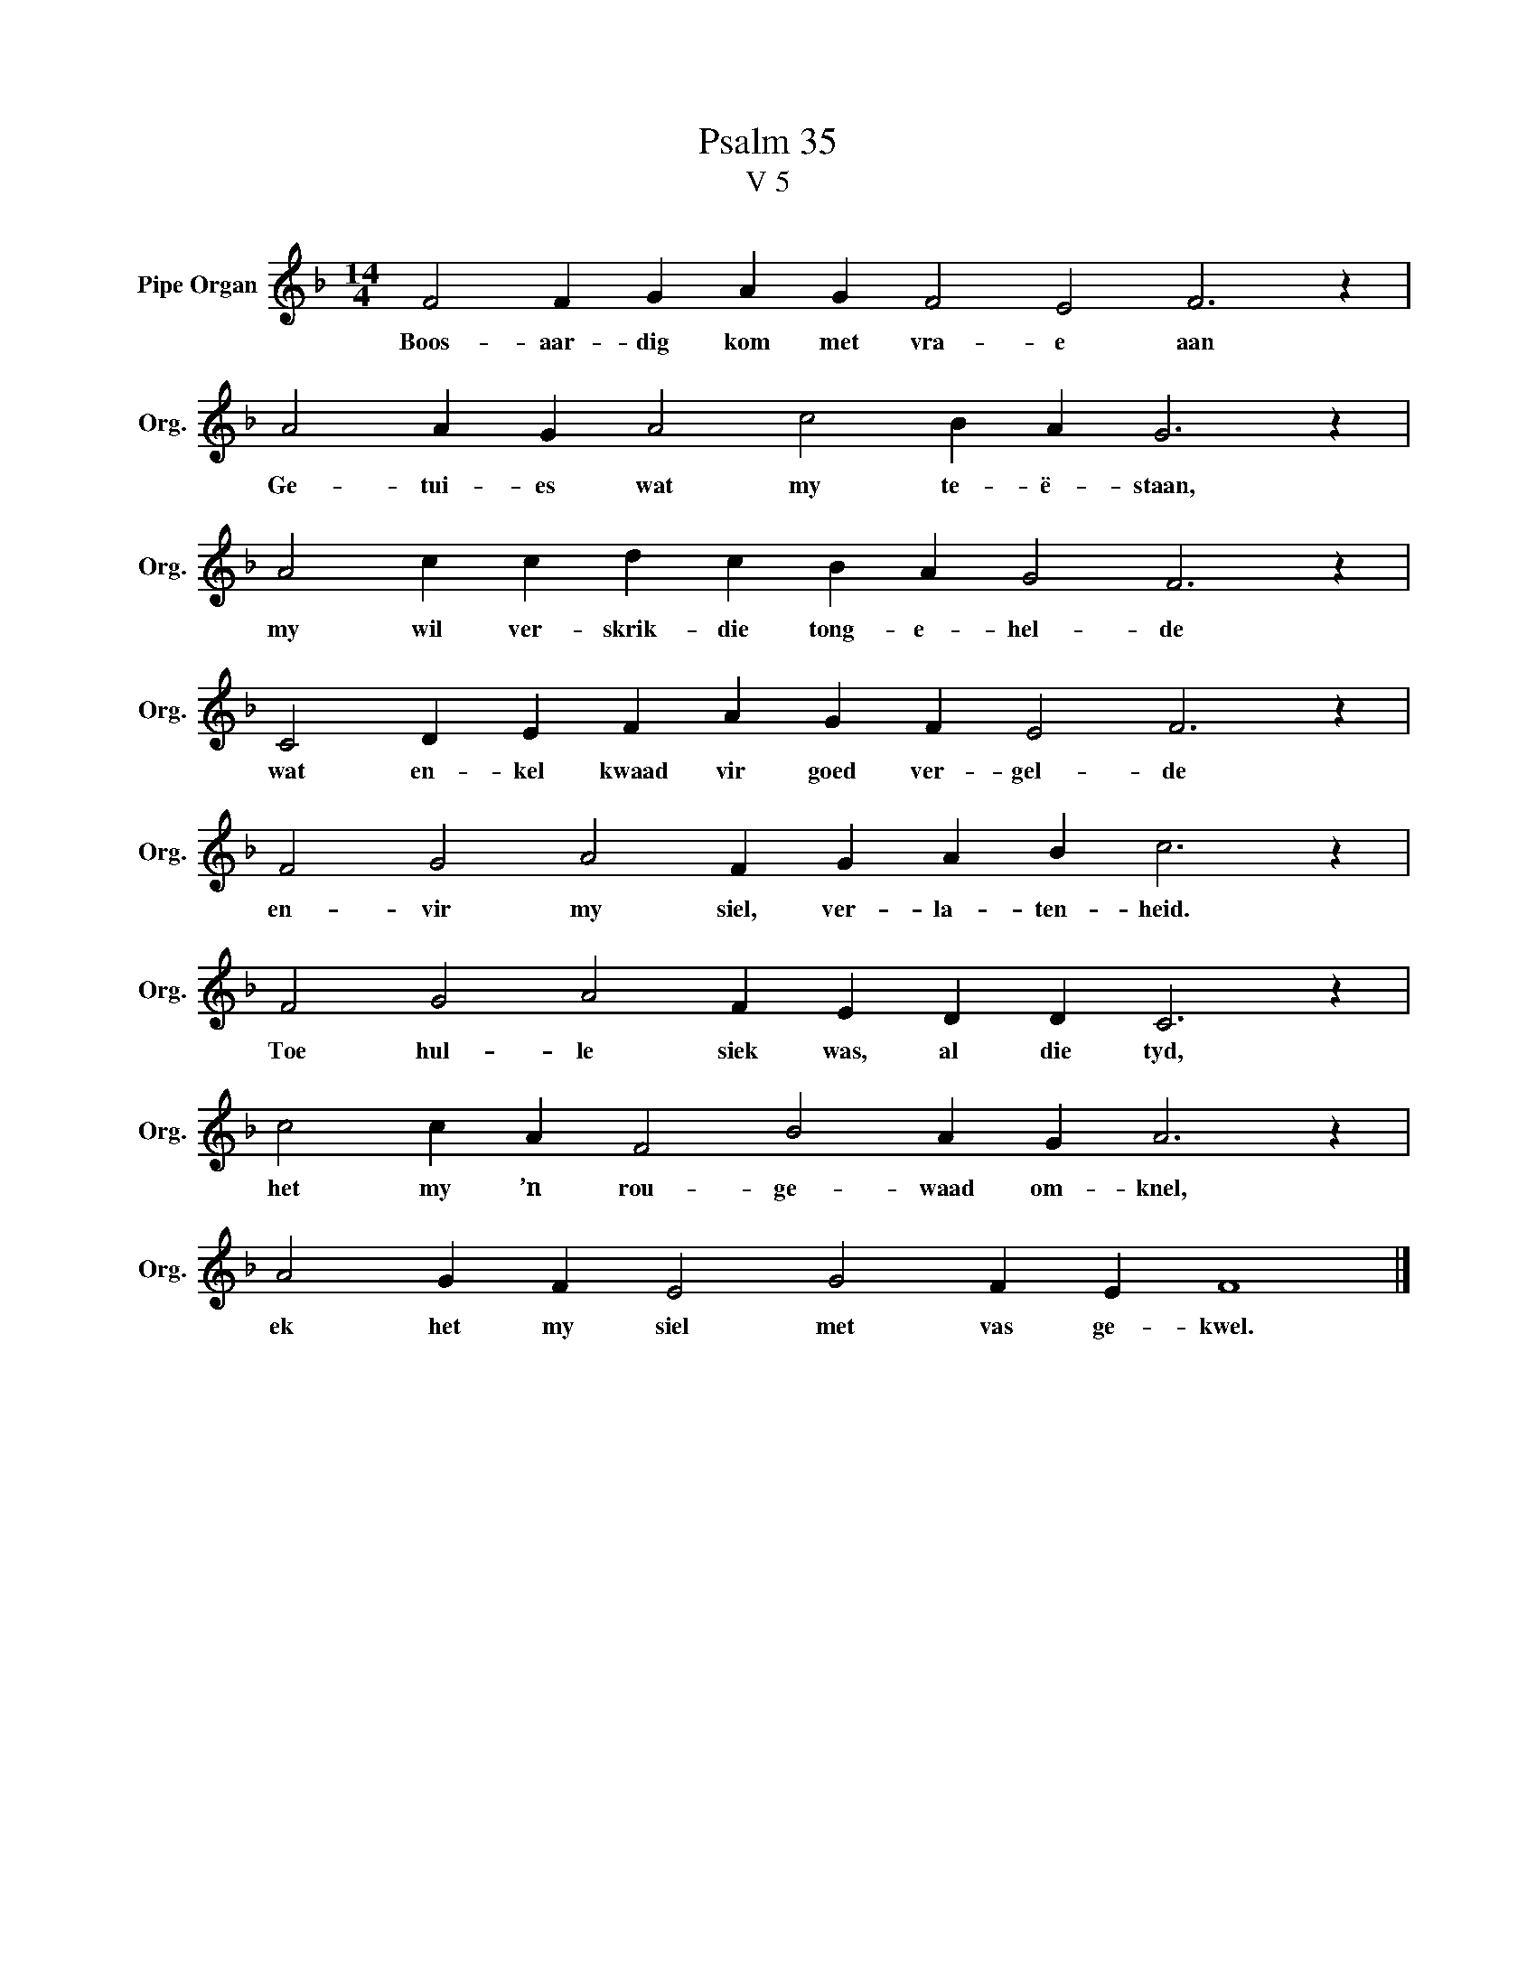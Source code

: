 X:1
T:Psalm 35
T:V 5
L:1/4
M:14/4
I:linebreak $
K:F
V:1 treble nm="Pipe Organ" snm="Org."
V:1
 F2 F G A G F2 E2 F3 z |$ A2 A G A2 c2 B A G3 z |$ A2 c c d c B A G2 F3 z |$ %3
w: Boos- aar- dig kom met vra- e aan|Ge- tui- es wat my te- ë- staan,|my wil ver- skrik- die tong- e- hel- de|
 C2 D E F A G F E2 F3 z |$ F2 G2 A2 F G A B c3 z |$ F2 G2 A2 F E D D C3 z |$ %6
w: wat en- kel kwaad vir goed ver- gel- de|en- vir my siel, ver- la- ten- heid.|Toe hul- le siek was, al die tyd,|
 c2 c A F2 B2 A G A3 z |$ A2 G F E2 G2 F E F4 |] %8
w: het my ’n rou- ge- waad om- knel,|ek het my siel met vas ge- kwel.|

